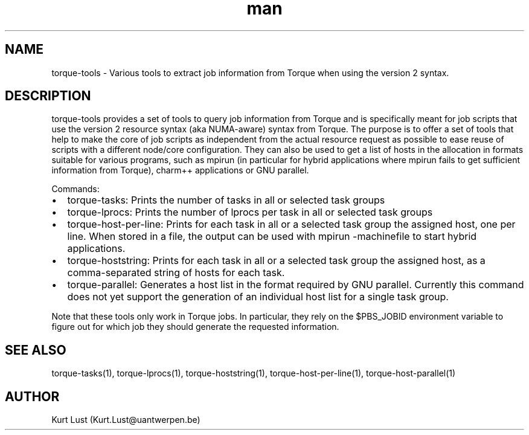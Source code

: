 .\" Written by Kurt Lust, kurt.lust@uantwerpen.be.
.TH man 1 "19 February 2018" "1.0" "torque-tools overview"
.SH NAME
torque-tools \- Various tools to extract job information from Torque when using
the version 2 syntax. 
.SH DESCRIPTION
torque-tools provides a set of tools to query job information from Torque and
is specifically meant for job scripts that use the version 2 resource syntax
(aka NUMA-aware) syntax from Torque. The purpose is to offer a set of tools
that help to make the core of job scripts as independent from the actual
resource request as possible to ease reuse of scripts with a different 
node/core configuration. They can also be used to get a list of hosts
in the allocation in formats suitable for various programs, such as
mpirun (in particular for hybrid applications where mpirun fails to 
get sufficient information from Torque), charm++ applications or 
GNU parallel.

Commands:
.IP \[bu] 2
torque-tasks: Prints the number of tasks in all or selected task groups
.IP \[bu]
torque-lprocs: Prints the number of lprocs per task in all or selected task
groups
.IP \[bu]
torque-host-per-line: Prints for each task in all or a selected task group
the assigned host, one per line. When stored in a file, the output can be
used with mpirun -machinefile to start hybrid applications.
.IP \[bu]
torque-hoststring: Prints for each task in all or a selected task group the
assigned host, as a comma-separated string of hosts for each task. 
.IP \[bu]
torque-parallel: Generates a host list in the format required by GNU
parallel. Currently this command does not yet support the generation of
an individual host list for a single task group.

.P
Note that these tools only work in Torque jobs. In particular, they rely on the
$PBS_JOBID environment variable to figure out for which job they should generate
the requested information.
.SH SEE ALSO
torque-tasks(1), torque-lprocs(1), torque-hoststring(1), torque-host-per-line(1),
torque-host-parallel(1)
.SH AUTHOR
Kurt Lust (Kurt.Lust@uantwerpen.be)